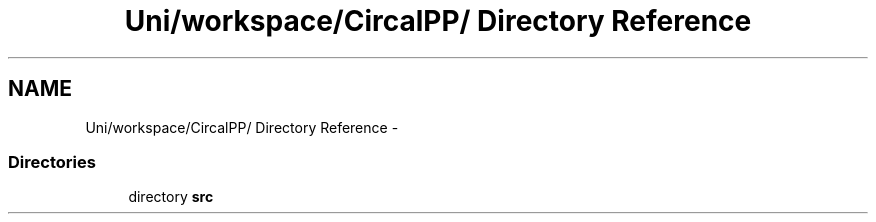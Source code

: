 .TH "Uni/workspace/CircalPP/ Directory Reference" 3 "24 Feb 2008" "Version 0.1" "CircalPP" \" -*- nroff -*-
.ad l
.nh
.SH NAME
Uni/workspace/CircalPP/ Directory Reference \- 
.SS "Directories"

.in +1c
.ti -1c
.RI "directory \fBsrc\fP"
.br
.in -1c
